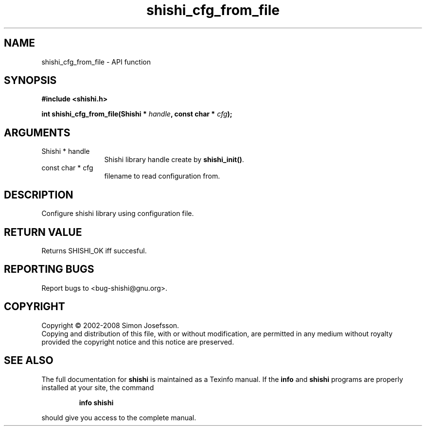 .\" DO NOT MODIFY THIS FILE!  It was generated by gdoc.
.TH "shishi_cfg_from_file" 3 "0.0.39" "shishi" "shishi"
.SH NAME
shishi_cfg_from_file \- API function
.SH SYNOPSIS
.B #include <shishi.h>
.sp
.BI "int shishi_cfg_from_file(Shishi * " handle ", const char * " cfg ");"
.SH ARGUMENTS
.IP "Shishi * handle" 12
Shishi library handle create by \fBshishi_init()\fP.
.IP "const char * cfg" 12
filename to read configuration from.
.SH "DESCRIPTION"
Configure shishi library using configuration file.
.SH "RETURN VALUE"
Returns SHISHI_OK iff succesful.
.SH "REPORTING BUGS"
Report bugs to <bug-shishi@gnu.org>.
.SH COPYRIGHT
Copyright \(co 2002-2008 Simon Josefsson.
.br
Copying and distribution of this file, with or without modification,
are permitted in any medium without royalty provided the copyright
notice and this notice are preserved.
.SH "SEE ALSO"
The full documentation for
.B shishi
is maintained as a Texinfo manual.  If the
.B info
and
.B shishi
programs are properly installed at your site, the command
.IP
.B info shishi
.PP
should give you access to the complete manual.
